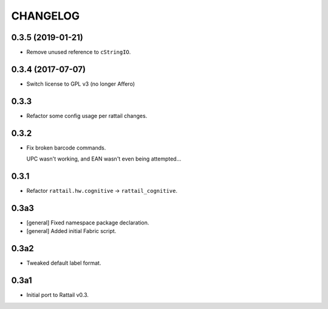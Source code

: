
CHANGELOG
=========

0.3.5 (2019-01-21)
------------------

* Remove unused reference to ``cStringIO``.


0.3.4 (2017-07-07)
------------------

* Switch license to GPL v3 (no longer Affero)


0.3.3
-----

* Refactor some config usage per rattail changes.


0.3.2
-----

* Fix broken barcode commands.
    
  UPC wasn't working, and EAN wasn't even being attempted...


0.3.1
-----

* Refactor ``rattail.hw.cognitive`` -> ``rattail_cognitive``.


0.3a3
-----

- [general] Fixed namespace package declaration.

- [general] Added initial Fabric script.


0.3a2
-----

- Tweaked default label format.

0.3a1
-----

-  Initial port to Rattail v0.3.
